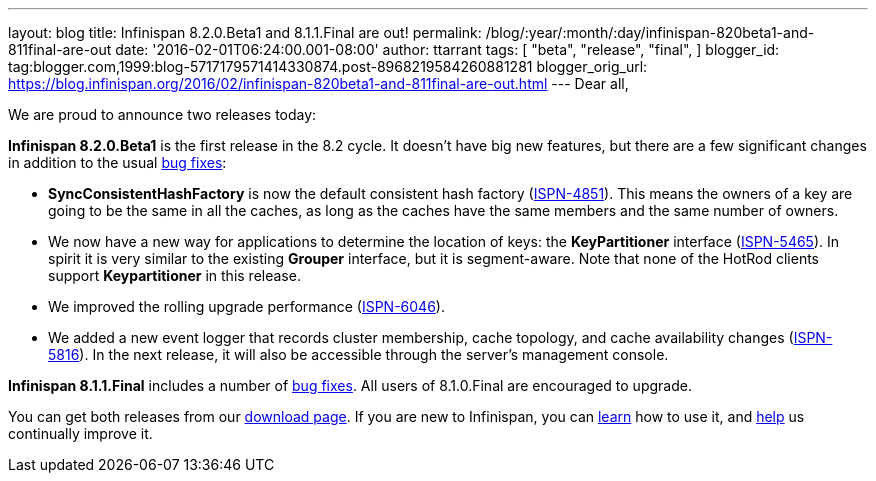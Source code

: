 ---
layout: blog
title: Infinispan 8.2.0.Beta1 and 8.1.1.Final are out!
permalink: /blog/:year/:month/:day/infinispan-820beta1-and-811final-are-out
date: '2016-02-01T06:24:00.001-08:00'
author: ttarrant
tags: [ "beta",
"release",
"final",
]
blogger_id: tag:blogger.com,1999:blog-5717179571414330874.post-8968219584260881281
blogger_orig_url: https://blog.infinispan.org/2016/02/infinispan-820beta1-and-811final-are-out.html
---
Dear all,

We are proud to announce two releases today:

*Infinispan 8.2.0.Beta1* is the first release in the 8.2 cycle. It
doesn't have big new features, but there are a few significant changes
in addition to the usual
https://issues.jboss.org/secure/ReleaseNote.jspa?projectId=12310799&version=12328082[bug
fixes]:

* *SyncConsistentHashFactory* is now the default consistent hash factory
(https://issues.jboss.org/browse/ISPN-4851[ISPN-4851]). This means the
owners of a key are going to be the same in all the caches, as long as
the caches have the same members and the same number of owners.
* We now have a new way for applications to determine the location of
keys: the *KeyPartitioner* interface
(https://issues.jboss.org/browse/ISPN-5465[ISPN-5465]). In spirit it is
very similar to the existing *Grouper* interface, but it is
segment-aware. Note that none of the HotRod clients support
*Keypartitioner* in this release.
* We improved the rolling upgrade performance
(https://issues.jboss.org/browse/ISPN-6046[ISPN-6046]).
* We added a new event logger that records cluster membership, cache
topology, and cache availability changes
(https://issues.jboss.org/browse/ISPN-5816[ISPN-5816]). In the next
release, it will also be accessible through the server's management
console.

*Infinispan 8.1.1.Final* includes a number of
https://issues.jboss.org/secure/ReleaseNote.jspa?projectId=12310799&version=12329050[bug
fixes]. All users of 8.1.0.Final are encouraged to upgrade.

You can get both releases from our
http://infinispan.org/download/[download page]. If you are new to
Infinispan, you can http://infinispan.org/tutorials/[learn] how to use
it, and http://infinispan.org/getinvolved/[help] us continually improve
it.

